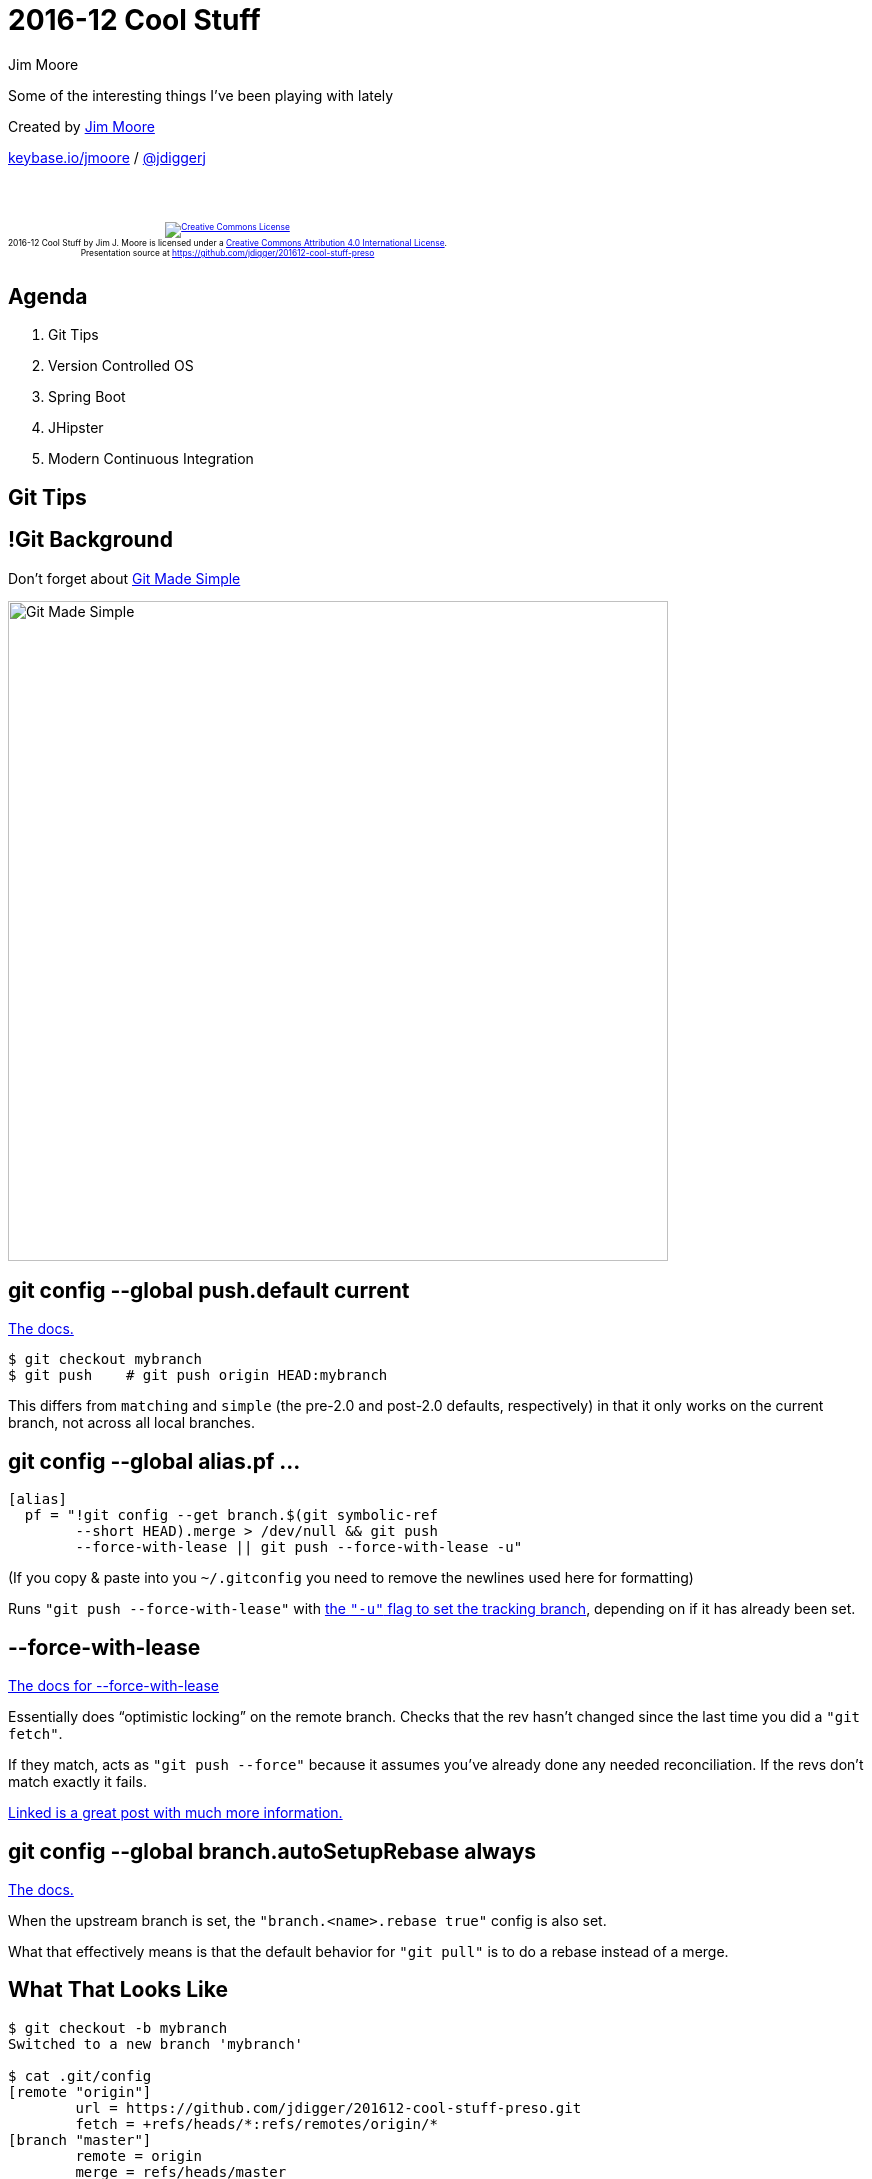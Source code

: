 = 2016-12 Cool Stuff
Jim Moore
:twitter: @jdiggerj
:!sectids:
:imagesdir: images
:linkattrs:
:icons: font
:imagesoutdir: ../public/images
:source-highlighter: pygments

Some of the interesting things I've been playing with lately

[.smaller]
--
Created by link:https://github.com/jdigger/[Jim Moore]

https://keybase.io/jmoore[keybase.io/jmoore] / http://twitter.com/jdiggerj[@jdiggerj]
--

++++
<br/><br/><div class="content" style="display: flex; text-align: center;"><p style="font-size: 0.6em"><a rel="license" href="http://creativecommons.org/licenses/by/4.0/"><img alt="Creative Commons License" style="border-width:0" src="https://i.creativecommons.org/l/by/4.0/88x31.png" /></a><br /><span xmlns:dct="http://purl.org/dc/terms/" property="dct:title">2016-12 Cool Stuff</span> by <span xmlns:cc="http://creativecommons.org/ns#" property="cc:attributionName">Jim J. Moore</span> is licensed under a <a rel="license" href="http://creativecommons.org/licenses/by/4.0/">Creative Commons Attribution 4.0 International License</a>.<br />Presentation source at <a xmlns:dct="http://purl.org/dc/terms/" href="https://github.com/jdigger/201612-cool-stuff-preso" rel="dct:source">https://github.com/jdigger/201612-cool-stuff-preso</a></p></div>
++++

== Agenda

[.toc]
. Git Tips
. Version Controlled OS
. Spring Boot
. JHipster
. Modern Continuous Integration


== Git Tips

== !Git Background

Don't forget about https://jdigger.github.io/git-fundimentals-preso/[Git Made Simple]

image::Git_Made_Simple.png[height=660]

== git config --global push.default current

https://git-scm.com/docs/git-config#git-config-pushdefault[The docs.]

[source,bash]
--
$ git checkout mybranch
$ git push    # git push origin HEAD:mybranch
--

This differs from `matching` and `simple` (the pre-2.0 and post-2.0 defaults, respectively) in that it only works on the current branch, not across all local branches.

== git config --global alias.pf ...

[source,bash]
--
[alias]
  pf = "!git config --get branch.$(git symbolic-ref
        --short HEAD).merge > /dev/null && git push
        --force-with-lease || git push --force-with-lease -u"
--

[.smaller]
(If you copy & paste into you `~/.gitconfig` you need to remove the newlines used here for formatting)

Runs `"git push --force-with-lease"` with https://git-scm.com/docs/git-push#git-push--u[the `"-u"` flag to set the tracking branch], depending on if it has already been set.

== --force-with-lease

https://git-scm.com/docs/git-push#git-push---no-force-with-lease[The docs for --force-with-lease]

Essentially does "`optimistic locking`" on the remote branch. Checks that the rev hasn't changed since the last time you did a `"git fetch"`.

If they match, acts as `"git push --force"` because it assumes you've already done any needed reconciliation. If the revs don't match exactly it fails.

[.smaller]
https://developer.atlassian.com/blog/2015/04/force-with-lease/[Linked is a great post with much more information.]

== git config --global branch.autoSetupRebase always

https://git-scm.com/docs/git-config#git-config-branchautoSetupRebase[The docs.]

When the upstream branch is set, the `"branch.<name>.rebase true"` config is also set.

What that effectively means is that the default behavior for `"git pull"` is to do a rebase instead of a merge.

== What That Looks Like

[source,bash]
--
$ git checkout -b mybranch
Switched to a new branch 'mybranch'

$ cat .git/config
[remote "origin"]
	url = https://github.com/jdigger/201612-cool-stuff-preso.git
	fetch = +refs/heads/*:refs/remotes/origin/*
[branch "master"]
	remote = origin
	merge = refs/heads/master
	rebase = true
--

== !Git Workflow

[source,bash]
--
$ git pf
To https://github.com/jdigger/201612-cool-stuff-preso.git
 * [new branch]      mybranch -> mybranch
Branch mybranch set up to track remote branch mybranch from
origin by rebasing.

$ cat .git/config
[branch "master"]
	remote = origin
	merge = refs/heads/master
	rebase = true
[branch "mybranch"]
	remote = origin
	merge = refs/heads/mybranch
	rebase = true
--

== Git Workflow Implications

* Using `"git pull"` and `"git pf"` you can *safely* have your nice linear history even when doing squashing and other advanced features.
** The caveats about rewriting history of published integration branches applies, but it's no worse than when done with a merge.
* Of course you want to do `"git pull && git rebase origin/master"` on a regular basis.

== Making "`Green to Green`" Development Easier

If you're the kind person that does TDD and likes to "`checkpoint`" your work every time you see The Green Bar...

image::http://i.giphy.com/6gh9vOu0qbQmk.gif[]

== git config --global alias.fixup ...

[source,bash]
--
[alias]
  fixup = "!sh -c 'git add -A &&
           git commit -m \"fixup! $(git log
           -1 --format='\\''%s'\\'' $@)\"' -"
--

[.smaller]
(If you copy & paste into you `~/.gitconfig` you need to remove the newlines used here for formatting)

https://jdigger.github.io/git-fundimentals-preso/#35[Adds any changes made to the index] and commits them with the same commit summary message as the prior commit, prepended with "fixup! "

That becomes much more useful when used in conjunction with...

== git config --global rebase.autosquash true

https://git-scm.com/docs/git-rebase#git-rebase---autosquash[The docs.]

Adds `"--autosquash"` to any `"git rebase -i"` command.

== What That Looks Like

[source,bash]
--
$ git commit -am "Build out Git Workflow section"
[mybranch 8602f88] Build out Git Workflow section
 1 file changed, 38 insertions(+)

$ # changes made
$ git fixup
[mybranch 09931f2] fixup! Build out Git Workflow section
 1 file changed, 10 insertions(+)

$ # changes made
$ git fixup
[mybranch 9640c0f] fixup! fixup! Build out Git Workflow section
 1 file changed, 7 insertions(+)
--

== !Git Workflow

[source,bash]
--
$ git rebase -i
--

[source,bash]
--
pick  8602f88 Build out Git Workflow section
fixup 09931f2 fixup! Build out Git Workflow section
fixup 9640c0f fixup! fixup! Build out Git Workflow section

# Rebase d88acf0..9640c0f onto d88acf0 (4 commands)
#
# Commands:
# p, pick = use commit
# s, squash = use commit, but meld into previous commit
# f, fixup = like "squash", but discard this commit's log message
--

== !Always Proof-Read Your Commits

If you do the `"git fixup"` and squashing process, it's an extremely powerful and convenient tool that lets you stay "`in the flow.`"

Like all powerful tools, it implies an extra level of diligence and responsibility.

== !Always Proof-Read Your Commits

Please *make sure* you then proof-read the end result (`"git diff origin/master HEAD"`, inspect in https://www.sourcetreeapp.com/[SourceTree], etc.) before pushing!

[.smaller]
Of course this is one of the major ways git is so much better than prior RCSs. https://jdigger.github.io/git-fundimentals-preso/#36[The Index lets you easily do all kinds of magic.]

== Proofing On The Front

If you prefer to do the proof-reading before ever adding to the Index you can:

* `"git diff"`
* view the uncommitted changes in a tool like gitk, IDEA, SourceTree, etc.
* `"git add -p"` and explicitly approve every chunk

[.smaller]
Personally, I use all four (these 3 + "`fixup`") depending what I'm doing, the nature of the changes, etc. As always, it's good to be aware of the tools available and learning when to choose the right one.

== End Product

* Git makes it useful and easy to have terrible (but progressively better) "`rough drafts`" of your work as you think through a problem
* At the end of the process you can squash your rabbit trails, consolidating those drafts into a beautiful end product of one or more commits crafted to make it clear to the poor souls that come after of what happened and why
** Of course that only works if you also make sure that the commit message(s) accurately describes what changed and why

== Git-Process

image::Git-Process.png[link="https://github.com/jdigger/git-process"]


== Version Controlled OS

== !macOS

I'll be talking particularly about macOS/OSX, but the techniques apply for any reasonable OS.

== Simple Example With Homebrew

== !Simple Example With Homebrew

On macOS one of the principle ways of installing software is with http://brew.sh/[Homebrew]. (Along with https://caskroom.github.io/[Homebrew Cask] for binary-only installations.)

One of the many benefits is that it's trivial to get a listing of what's on your machine:

[source,bash]
--
$ brew list
ack      freetype     httpie  mongodb
asciidoc imagemagick  vim     docker
...

$ brew cask list
firefox    sourcetree atom          spotify
virtualbox dropbox    intellij-idea sublime
evernote   java       skype         hipchat
...
--

== !Using Homebrew's List

Let's remember that information...

```bash
$ brew list > brews.txt
$ brew cask list > casks.txt
$ git add brews.txt casks.txt && git commit -m "Latest brews"
$ git push
```

Now if your machine gets toasted, you get a new one, etc.

[source,bash]
--
$ git clone https://myremoterepo.git brewsrepo ; cd brewsrepo
$ cat brews.txt | while read l ; do brew install $l ; done
$ cat casks.txt | while read l ; do brew cask install $l ; done
--

[.smaller]
See http://joshlong.com/jl/blogPost/the-version-controlled-os.html[Josh Long's blog post] for a much better (and robust) write-up

== "`Dotfiles`"

== !Dotfiles

"`Dotfiles`" is a shorthand way of referring to all the various configurations that reflect how over the years you've optimized you environment.

[.smaller]
--
It refers to the fact that on *nix systems a great deal of customization is done via files starting with a "`.`" (which hides them) such as `"~/.profile"`
--

== !dotfile examples

Includes things like:

* what applications are installed
** how they're set up
** plugins, etc.
* scripts
* aliases
* key-mappings
* etc.

== !Getting Productive

In other words, it's all those various pieces that take so much time after getting a new machine that often take a couple days to a week until it "`feels`" right and you can be truly productive again.

== History of Dotfiles

In many ways, it's an extension of the whole "`infrastructure as code`" move of DevOps (after all, your workstation is part of development and delivery), but it's much older than that.

The tools and techniques have gotten much better recently, though.

== "`Meant`" To Be Forked?

There's an on-going debate as to whether https://zachholman.com/2010/08/dotfiles-are-meant-to-be-forked/[dotfiles are meant to be forked] or http://www.anishathalye.com/2014/08/03/managing-your-dotfiles/[if they're too personal for that].

Regardless, the industry consensus is that they *_should_* be version-controlled and shared freely*.

== Private Information

What about things like SSH keys, passwords, OAuth tokens, etc.?

The most basic approaches:

. Recreate everything manually (regenerate tokens, revoke old ones, etc.)
** Messy, error-prone, and time-consuming. But it's also what most everyone does.
. Store with everything else, but encrypted
** Depending on how this is done, can be subject to brute-force attacks if the attacker cares enough
. Store "`specially`" (thumb-drive, paper in your wallet, stripe across data-stores, etc.)
** Prevents brute-force attacks, but susceptible to getting lost. Because of its inconvenience people tend to subvert this by copying in multiple places, etc.
. Store specially and encrypt
** While the most secure (as-in "`state secrets`"), the hardest to deal with by far

== Encryption and Git

While encrypted data is just data to git, what we'd like for this use-case is for it be encrypted on its way inside the repository and unencrypted on its way out.

[.smaller]
(But only if you have the keys, of course!)

== !Encryption Tools

For this example we'll use a combination of https://www.agwa.name/projects/git-crypt/[git-crypt] and https://keybase.io/[Keybase.io] using https://www.gnupg.org/[Gnu Privacy Guard (GPG)].

== !Running Encryption

[source,bash]
--
$ brew install gnupg2 keybase git-crypt
$ keybase login <KEYBASE_USERNAME> # authorize device in blockchain
$ keybase pgp export -s | gpg --import
$ cd myrepo
$ git crypt init
$ git crypt add-gpg-user <KEY_ID or FINGERPRINT>
$ echo "secret/* filter=git-crypt diff=git-crypt" >> .gitattributes
$ git add .gitattributes secrets/*
$ git commit -m "Added some secret files"
--

When the repo is cloned, everything looks good as long as you don't try to look at the encrypted file(s), which show as binary garbage.

You need to do a `"git crypt unlock"` with the appropriate credentials (the private key in this case), at which point the local workdir would have the unencrypted files.

== !Signing

For a much deeper treatment of security, GPG, Git, etc. https://eligible.com/blog/commit-signing-with-git-hub-keybase-and-gpg/[Tyler Duzan wrote an excellent article]. He specifically talks about signing commits, but the tools and practices all apply.

In particular, he talks about how to secure your keys much better than I'm doing here for the sake of simplicity.

== Hosting Dotfiles

== !Publishing Dotfiles

https://dotfiles.github.io/[GitHub's Dotfile Guide] is a great central source of information, as is https://github.com/webpro/awesome-dotfiles["`Awesome dotfiles`"].

== !Publishing Dotfiles

Just perusing the major repos of published dotfiles is sure to provide useful gems.

A classic for macOS/OSX is https://mths.be/macos[Mathias Bynens' script] to customize virtually everything about your Mac.

== !Publishing Dotfiles

If you want to make *your* files public, https://github.com/[GitHub.com] is a great place.

If you are not so sure, https://bitbucket.org/[BitBucket.org] and https://gitlab.com/[GitLab.com] offer free private repos.

== Dotfile Managers

== !Dotfile Managers

"`Classically`" managing these kinds of things has been a matter of copying some files around and running custom shell scripts.

Thankfully, the tooling has gotten much better...

== !Dotfile Managers

If you're comfortable with general-purpose system management tools like https://puppet.com/[Puppet] or https://www.ansible.com/[Ansible], there's lots of resources on how to use those to manage workstations as well.

(Such as https://jdigger.github.io/boxen-overview-preso/[GitHub's Boxen] to manage Macs with Puppet.)

== !Dotfile Managers

More specialized for dotfiles, here's a sampling (in no particular order):

* https://github.com/pearl-core/pearl[Pearl] - focuses on modularity (packages), making it easy to share with your friends, your team, or the world
* https://freshshell.com/[Fresh] - "`Bundler for your dotfiles`", it's as powerful (and complex) as you would expect from a package manager
* https://github.com/FooSoft/homemaker[Homemaker] - Statically compiled (Go) for system types, supports configuration variants for different hosts, and doesn't assume git for everything.
* https://github.com/atomantic/dotfiles[MacOS Bot] - Simple and highly opinionated around how developers typically like things
* https://thelocehiliosan.github.io/yadm/[YADM] - Doesn't rely on symlinks, supports encryption, and allows multiple configurations based on OS/hostname.
* https://pypi.python.org/pypi/cider/[Cider] - Lets Homebrew and Casks do most of the heavy lifting, providing some additional config for dotfiles and centralizing for your machine(s).
* https://git.io/dotbot[DotBot] - Requires no installation; it tries to make typical things easy while staying out of your way


== Spring Boot

== !Spring Boot Tweet

image::Spring_Boot_tweet.png[]

Amazingly, it's gotten a lot simpler since then.

== !Spring Boot Intro

Brings "`convention over configuration`" as far as you can imagine taking it, making it trivial to have major development and operational concerns taken care of (configuration from environment or service registry, security, caching, load-balancing, monitoring & management, etc.)

== !Spring Boot Intro

Naturally, being Spring, you can use as much or as little as you want, you can tune the heck out of it, and it integrates with *_EVERYTHING_*.

== !Spring Boot Intro

image::Spring_Initializr.png[height=720]

== JHipster

== !JHipster

image::JHipster.png[]

== !JHipster

image::JHipster_Client.png[]

== !JHipster

image::JHipster_Server.png[height=720]

== !JHipster

image::JDL-Studio.png[height=720]

== !JHipster Generator

image::jhipster_generator.png[height=720]

== !JHipster Generator

image::JHipster_Project.png[height=720]

== !JHipster

While it's principally meant for starting a project, there's on-going work to make it work well to make updates to an existing JHipster project as well.

== !JHipster

Even if, for whatever reason, you don't want to use JHipster directly, it's extremely useful to see how to integrate a host of technologies.

Tons of comments in the code, illustrations of best-practices, etc.

== !The_JHipster_Mini-Book_2_0

image::The_JHipster_Mini-Book_2_0.png[height=660]
https://www.infoq.com/minibooks/jhipster-2-mini-book

== Modern Continuous Integration

== In the Beginning (2001)

image::CruiseControl_Home.png[]

== !Cruise Control

* Essentially a fancy `cron` on Tomcat that would poll your repository and kick off a build.
* While it provided some basic capabilities (test reports, notifications, etc.) it was very rudimentary.
* Was a *HUGE* step forward and helped kick off The Rise of Agile(R)(TM)(C).
* You configure it on web pages, and it tracks configuration, builds and their results in its database.

== !Butlers

image::Hudson_Jenkins.png[]

== !Hudson_Jenkins

* Provided a nice plugin architecture, just as both Agile and Open Source were coming into their own.
* A huge ecosystem of plugins.
* Became the de-facto standard starting about 2008.
* Acts as a shared resource for teams/companies.
* It is the responsibility of the Jenkins admins to make sure that the environment is set up correctly, manage plugins, etc.
* Continuous Delivery support (pipelines, etc.) is starting to get serious attention.
* Very quick to become a "`pet`"/"`snowflake`" server, with all the associated problems.
* While it's possible to support multiple branches, it's extremely fragile if those branches have configuration/environment needs different than the mainline.

== !TravisCI

image::Travis_CI.png[]

== !TravisCI

* The first popular CI platform for the Cloud Era.
* There's virtually no setup on the server: just point it at your project repository.
* All configuration for jobs is done via a configuration file (`".travis.yml"`) file in the project's repository.
* Provide a handful of standard VMs (later Containers), providing a completely sandboxed environment for each build.
* There's no plugins, and the responsibility for environment configuration (installing needed software, etc.) has to be handled in each project's configuration file.
* No pipeline support, and only fairly rudimentary builds are practical (made a bit better by competitors like https://circleci.com/[CircleCI] and https://gitlab.com/[GitLab])
* No centralized IT support needed, and scales extremely well
* Since all configuration with the code, it's trivial to support different configurations for different branches, moving backwards in time, etc.


== !Concourse CI

image::Concourse_CI.png[]

https://concourse.ci/[Concourse CI]

== !Concourse_CI

Primitives:

* *Tasks:* execution of a script in an isolated environment with dependent resources made available to it
* *Resources:* data, inputs/outputs  (e.g., files, git, s3, etc.)
* *Jobs:* functions composed of behavior (tasks) and inputs/outputs (resources/other jobs)

== !Concourse CI

* All configuration is done in the project's repository. (Though you can have shared configuration as a resource.)
* Uses the efficiency of Containers and surrounding infrastructure (e.g., Docker registries) to give the capabilities of plugins without the need to actually plug them into anything.
* Pipelines are "`auto-discovered`" by building a DAG of a job's inputs and outputs.
* Every task (and even every "`resource`", which is roughly analogous to "`plugins`") is run in its own container.
** Because everything is sandboxed, with very tightly defined data transfer between the parts (principally STDIN/STDOUT), it makes reasoning about the pieces much easier and more reliable than in shard-state systems.

== !Concourse CI

Because the "`servers`" are immutable and the ubiquity of container tooling, you can https://concourse.ci/vagrant.html[set everything up in a VirtualBox instance running locally], check the configuration into the project's repository, and you're guaranteed that it will run exactly the same in a data-center/cloud environment.

image::Concourse_CI_5min.png[height=500]

== !Concourse CI

Not only can the project's code be written in anything, but so can https://concourse.ci/implementing-resources.html[any of the "`resources`"].

* If you look at the source code, the standard ones vary from Bash to Ruby to GoLang, but there's no reason Java or C# couldn't be used.
* On a Docker container it will simply invoke `"/opt/resource/check"`, `"/opt/resource/in"` or `"/opt/resource/out"` with communication via STDIN/STDOUT/STDERR (and some minimal environment variables)

== !Concourse_CI

There's an *EXCELLENT* tutorial at https://github.com/starkandwayne/concourse-tutorial


== Review

[.toc]
. Git Tips
. Version Controlled OS
. Spring Boot
. JHipster
. Modern Continuous Integration


== Q & A
